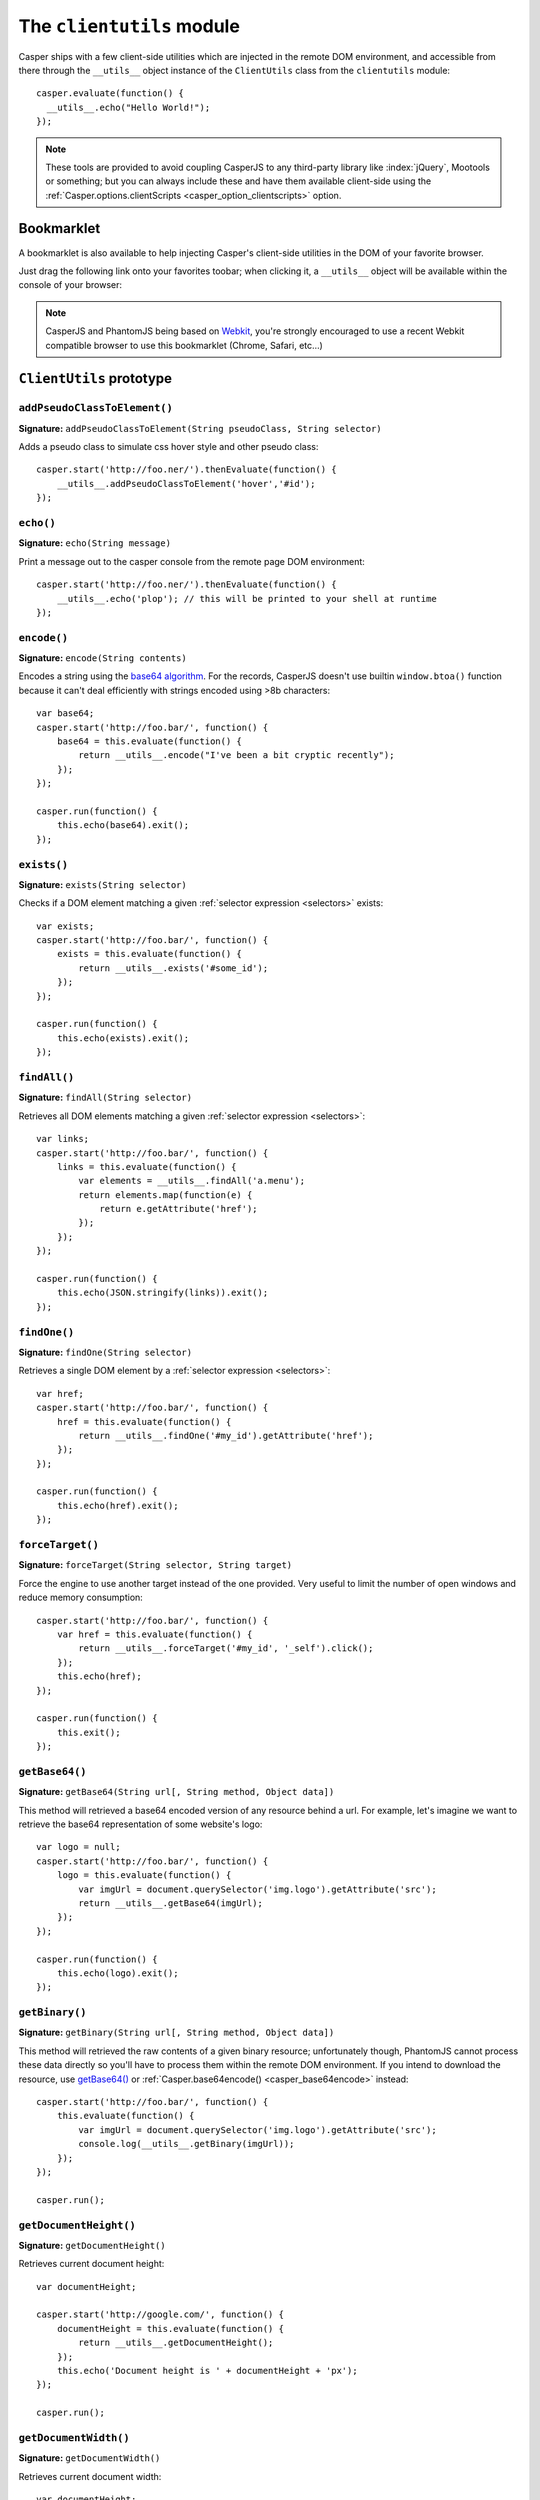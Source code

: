 .. _clientutils_module:

.. index:: Client utils, __utils__, DOM

==========================
The ``clientutils`` module
==========================

Casper ships with a few client-side utilities which are injected in the remote DOM environment, and accessible from there through the ``__utils__`` object instance of the ``ClientUtils`` class from the ``clientutils`` module::

    casper.evaluate(function() {
      __utils__.echo("Hello World!");
    });

.. note::

   These tools are provided to avoid coupling CasperJS to any third-party library like :index:`jQuery`, Mootools or something; but you can always include these and have them available client-side using the :ref:`Casper.options.clientScripts <casper_option_clientscripts>` option.

.. _bookmarklet:

.. index:: bookmarklet, DOM, Debugging

Bookmarklet
+++++++++++

A bookmarklet is also available to help injecting Casper's client-side utilities in the DOM of your favorite browser.

Just drag the following link onto your favorites toobar; when clicking it, a ``__utils__`` object will be available within the console of your browser:

.. raw:: html

    <div class="bookmarklet">
        <a href="javascript:(function(){void(function(){if(!document.getElementById('CasperUtils')){var%20CasperUtils=document.createElement('script');CasperUtils.id='CasperUtils';CasperUtils.src='https://rawgit.com/casperjs/casperjs/master/modules/clientutils.js';document.documentElement.appendChild(CasperUtils);var%20interval=setInterval(function(){if(typeof%20ClientUtils==='function'){window.__utils__=new%20window.ClientUtils();clearInterval(interval);}},50);}}());})();">CasperJS Utils</a>
    </div>

.. note::

   CasperJS and PhantomJS being based on `Webkit <http://webkit.org/>`_, you're strongly encouraged to use a recent Webkit compatible browser to use this bookmarklet (Chrome, Safari, etc…)


.. _clientutils_prototype:

``ClientUtils`` prototype
+++++++++++++++++++++++++

.. index:: css

``addPseudoClassToElement()``
-------------------------------------------------------------------------------

**Signature:** ``addPseudoClassToElement(String pseudoClass, String selector)``

.. versionadded:: 1.1

Adds a pseudo class to simulate css hover style and other pseudo class::

    casper.start('http://foo.ner/').thenEvaluate(function() {
        __utils__.addPseudoClassToElement('hover','#id'); 
    });


.. index:: echo

``echo()``
-------------------------------------------------------------------------------

**Signature:** ``echo(String message)``

.. versionadded:: 1.0

Print a message out to the casper console from the remote page DOM environment::

    casper.start('http://foo.ner/').thenEvaluate(function() {
        __utils__.echo('plop'); // this will be printed to your shell at runtime
    });

.. index:: Base64

``encode()``
-------------------------------------------------------------------------------

**Signature:** ``encode(String contents)``

Encodes a string using the `base64 algorithm <http://en.wikipedia.org/wiki/Base64>`_. For the records, CasperJS doesn't use builtin ``window.btoa()`` function because it can't deal efficiently with strings encoded using >8b characters::

    var base64;
    casper.start('http://foo.bar/', function() {
        base64 = this.evaluate(function() {
            return __utils__.encode("I've been a bit cryptic recently");
        });
    });

    casper.run(function() {
        this.echo(base64).exit();
    });

.. index:: DOM

``exists()``
-------------------------------------------------------------------------------

**Signature:** ``exists(String selector)``

Checks if a DOM element matching a given :ref:`selector expression <selectors>` exists::

    var exists;
    casper.start('http://foo.bar/', function() {
        exists = this.evaluate(function() {
            return __utils__.exists('#some_id');
        });
    });

    casper.run(function() {
        this.echo(exists).exit();
    });

``findAll()``
-------------------------------------------------------------------------------

**Signature:** ``findAll(String selector)``

Retrieves all DOM elements matching a given :ref:`selector expression <selectors>`::

    var links;
    casper.start('http://foo.bar/', function() {
        links = this.evaluate(function() {
            var elements = __utils__.findAll('a.menu');
            return elements.map(function(e) {
                return e.getAttribute('href');
            });
        });
    });

    casper.run(function() {
        this.echo(JSON.stringify(links)).exit();
    });

``findOne()``
-------------------------------------------------------------------------------

**Signature:** ``findOne(String selector)``

Retrieves a single DOM element by a :ref:`selector expression <selectors>`::

    var href;
    casper.start('http://foo.bar/', function() {
        href = this.evaluate(function() {
            return __utils__.findOne('#my_id').getAttribute('href');
        });
    });

    casper.run(function() {
        this.echo(href).exit();
    });    
    
``forceTarget()``
-------------------------------------------------------------------------------

**Signature:** ``forceTarget(String selector, String target)``

Force the engine to use another target instead of the one provided. Very useful to limit the number of open windows and reduce memory consumption::

    casper.start('http://foo.bar/', function() {
        var href = this.evaluate(function() {
            return __utils__.forceTarget('#my_id', '_self').click();
        });
        this.echo(href);
    });

    casper.run(function() {
        this.exit();
    });
        

.. index:: Base64

``getBase64()``
-------------------------------------------------------------------------------

**Signature:** ``getBase64(String url[, String method, Object data])``

This method will retrieved a base64 encoded version of any resource behind a url. For example, let's imagine we want to retrieve the base64 representation of some website's logo::

    var logo = null;
    casper.start('http://foo.bar/', function() {
        logo = this.evaluate(function() {
            var imgUrl = document.querySelector('img.logo').getAttribute('src');
            return __utils__.getBase64(imgUrl);
        });
    });

    casper.run(function() {
        this.echo(logo).exit();
    });

.. index:: Binary

``getBinary()``
-------------------------------------------------------------------------------

**Signature:** ``getBinary(String url[, String method, Object data])``

This method will retrieved the raw contents of a given binary resource; unfortunately though, PhantomJS cannot process these data directly so you'll have to process them within the remote DOM environment. If you intend to download the resource, use `getBase64()`_ or :ref:`Casper.base64encode() <casper_base64encode>` instead::

    casper.start('http://foo.bar/', function() {
        this.evaluate(function() {
            var imgUrl = document.querySelector('img.logo').getAttribute('src');
            console.log(__utils__.getBinary(imgUrl));
        });
    });

    casper.run();

``getDocumentHeight()``
-------------------------------------------------------------------------------

**Signature:** ``getDocumentHeight()``

.. versionadded:: 1.0

Retrieves current document height::

    var documentHeight;

    casper.start('http://google.com/', function() {
        documentHeight = this.evaluate(function() {
            return __utils__.getDocumentHeight();
        });
        this.echo('Document height is ' + documentHeight + 'px');
    });

    casper.run();
    
``getDocumentWidth()``
-------------------------------------------------------------------------------

**Signature:** ``getDocumentWidth()``

.. versionadded:: 1.0

Retrieves current document width::

    var documentHeight;

    casper.start('http://google.com/', function() {
        documentWidth = this.evaluate(function() {
            return __utils__.getDocumentWidth();
        });
        this.echo('Document width is ' + documentWidth + 'px');
    });

    casper.run();    

``getElementBounds()``
-------------------------------------------------------------------------------

**Signature:** ``getElementBounds(String selector)``

Retrieves boundaries for a DOM elements matching the provided :ref:`selector <selectors>`.

It returns an Object with four keys: ``top``, ``left``, ``width`` and ``height``, or ``null`` if the selector doesn't exist.

``getElementsBounds()``
-------------------------------------------------------------------------------

**Signature:** ``getElementsBounds(String selector)``

Retrieves boundaries for all DOM element matching the provided :ref:`selector <selectors>`.

It returns an array of objects each having four keys: ``top``, ``left``, ``width`` and ``height``.

.. index:: XPath

``getElementByXPath()``
-------------------------------------------------------------------------------

**Signature:** ``getElementByXPath(String expression [, HTMLElement scope])``

Retrieves a single DOM element matching a given :ref:`XPath expression <selectors>`.

.. versionadded:: 1.0

The ``scope`` argument allow to set the context for executing the XPath query::

    // will be performed against the whole document
    __utils__.getElementByXPath('.//a');

    // will be performed against a given DOM element
    __utils__.getElementByXPath('.//a', __utils__.findOne('div.main'));

.. index:: XPath

``getElementsByXPath()``
-------------------------------------------------------------------------------

**Signature:** ``getElementsByXPath(String expression [, HTMLElement scope])``

Retrieves all DOM elements matching a given :ref:`XPath expression <selectors>`, if any.

.. versionadded:: 1.0

The ``scope`` argument allows to set the context for executing the XPath query.

.. _clientutils_getfieldvalue:

.. index:: Form

``getFieldValue()``
-------------------------------------------------------------------------------

**Signature:** ``getFieldValue(String selector[, HTMLElement scope])``

.. versionadded:: 1.0

Retrieves the value from the field named against the ``inputNamed`` argument:

.. code-block:: html

    <form>
        <input type="text" name="plop" value="42">
    </form>

Using the ``getFieldValue()`` method for ``plop``::

    __utils__.getFieldValue('[name="plop"]'); // 42

Options:

.. index:: Form

``getFormValues()``
-------------------------------------------------------------------------------

**Signature:** ``getFormValues(String selector)``

.. versionadded:: 1.0

Retrieves a given form and all of its field values:

.. code-block:: html

    <form id="login" action="/login">
        <input type="text" name="username" value="foo">
        <input type="text" name="password" value="bar">
        <input type="submit">
    </form>

To get the form values::

    __utils__.getFormValues('form#login'); // {username: 'foo', password: 'bar'}

.. index:: log

``log()``
-------------------------------------------------------------------------------

**Signature:** ``log(String message[, String level])``

Logs a message with an optional level. Will format the message a way CasperJS will be able to log phantomjs side. Default level is ``debug``::

    casper.start('http://foo.ner/').thenEvaluate(function() {
        __utils__.log("We've got a problem on client side", 'error');
    });


``makeSelector()``
-----------------------------------------------------------------------------

**Signature:** ``makeSelector(String selector [, String type])``

.. versionadded:: 1.1-beta5

Makes selector by defined type XPath, Name or Label. Function has same result as selectXPath in Casper module for XPath type - it makes XPath object. Function also accepts name attribute of the form field or can select element by its label text.

Parameter ``type`` values:
~~~~~~~~~~~~~~~~~~~~~~~~

- 'css'
   
  CSS3 selector - selector is returned transparently
   
- 'xpath' || null
    
  XPath selector - return XPath object    

- 'name' || 'names'
 
  select input of specific name, internally covert to CSS3 selector

- 'label' || 'labels'
 
  select input of specific label, internally converted into XPath selector. As selector is label's text used
   
Examples::

    __utils__.makeSelector('//li[text()="blah"]', 'xpath'); // return {type: 'xpath', path: '//li[text()="blah"]'}
    __utils__.makeSelector('parameter', 'name'); // return '[name="parameter"]'
    __utils__.makeSelector('My label', 'label'); // return {type: 'xpath', path: '//*[@id=string(//label[text()="My label"]/@for)]'}



``mouseEvent()``
-------------------------------------------------------------------------------

**Signature:** ``mouseEvent(String type, String selector, [Number|String X, Number|String Y])``

Dispatches a mouse event to the DOM element behind the provided selector.

Supported events are ``mouseup``, ``mousedown``, ``click``, ``dblclick``, ``mousemove``, ``mouseover``, ``mouseout``, ``mouseenter``, ``mouseleave`` and ``contextmenu``::

.. index:: XPath

``removeElementsByXPath()``
-------------------------------------------------------------------------------

**Signature:** ``removeElementsByXPath(String expression)``

Removes all DOM elements matching a given :ref:`XPath expression <selectors>`.


.. index:: css

``removePseudoClassFromElement()``
-------------------------------------------------------------------------------

**Signature:** ``removePseudoClassFromElement(String pseudoClass, String selector)``

.. versionadded:: 1.1

Removes a pseudo class css::

    casper.start('http://foo.ner/').thenEvaluate(function() {
        __utils__.removePseudoClassFromElement('hover','#id'); 
    });



.. index:: AJAX

``sendAJAX()``
-----------------------------------------------------------------------------

**Signature:** ``sendAJAX(String url[, String method, Object data, Boolean async, Object settings])``

.. versionadded:: 1.0

Sends an AJAX request, using the following parameters:

- ``url``: The url to request.
- ``method``: The HTTP method (default: ``GET``).
- ``data``: Request parameters (default: ``null``).
- ``async``: Flag for an asynchroneous request? (default: ``false``)
- ``settings``: Custom Headers when perform the AJAX request (default: ``null``). WARNING: an invalid header here may make the request fail silently.

.. warning::

   Don't forget to pass the ``--web-security=no`` option in your CLI call in order to perform cross-domains requests when needed::

       var data, wsurl = 'http://api.site.com/search.json';

       casper.start('http://my.site.com/', function() {
           data = this.evaluate(function(wsurl) {
               return JSON.parse(__utils__.sendAJAX(wsurl, 'GET', null, false));
           }, {wsurl: wsurl});
       });

       casper.then(function() {
           require('utils').dump(data);
       });

``setFieldValue()``
-----------------------------------------------------------------------------

**Signature:** ``setFieldValue(String|Object selector, Mixed value [, HTMLElement scope])``

.. versionadded:: 1.1-beta5

Sets a value to form field by CSS3 or XPath selector.
With `makeSelector()`_ function can be easily used with ``name`` or ``label`` selector 

Options
~~~~~~~
    
- ``(String|Object) scope: selector :``

  specific form scope

Examples::

    __utils__.setFieldValue("input[name='email']", 'chuck@norris.com');
    __utils__.setFieldValue("input[name='email']", 'chuck@norris.com', {'formSelector': '#myform'});
    __utils__.setFieldValue(__utils__.makeSelector('email', 'name'), 'chuck@norris.com');


``visible()``
-------------------------------------------------------------------------------

**Signature:** ``visible(String selector)``

Checks if an element is visible::

    var logoIsVisible = casper.evaluate(function() {
        return __utils__.visible('h1');
    });

